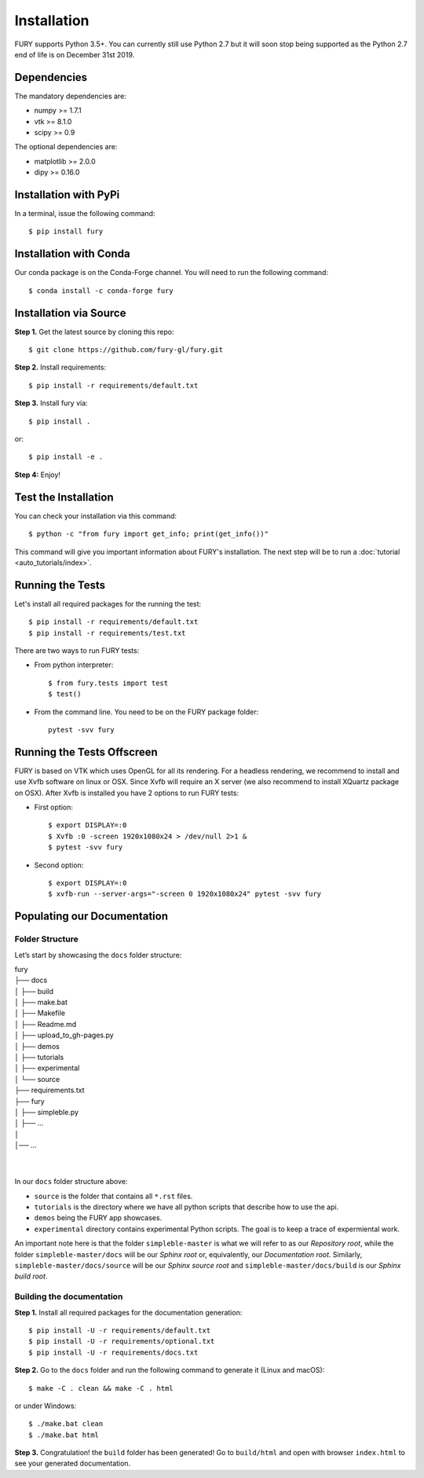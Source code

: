 ============
Installation
============

FURY supports Python 3.5+. You can currently still use Python 2.7 but it will soon stop being supported as the Python 2.7 end of life is on December 31st 2019.

Dependencies
------------

The mandatory dependencies are:

- numpy >= 1.7.1
- vtk >= 8.1.0
- scipy >= 0.9

The optional dependencies are:

- matplotlib >= 2.0.0
- dipy >= 0.16.0


Installation with PyPi
----------------------

In a terminal, issue the following command::

    $ pip install fury

Installation with Conda
-----------------------

Our conda package is on the Conda-Forge channel. You will need to run the following command::

    $ conda install -c conda-forge fury

Installation via Source
-----------------------

**Step 1.** Get the latest source by cloning this repo::

    $ git clone https://github.com/fury-gl/fury.git

**Step 2.** Install requirements::

    $ pip install -r requirements/default.txt

**Step 3.** Install fury via::

    $ pip install .

or::

    $ pip install -e .

**Step 4:** Enjoy!

Test the Installation
---------------------

You can check your installation via this command::

    $ python -c "from fury import get_info; print(get_info())"

This command will give you important information about FURY's installation. The next step will be to run a :doc:`tutorial <auto_tutorials/index>`.

Running the Tests
-----------------

Let's install all required packages for the running the test::

    $ pip install -r requirements/default.txt
    $ pip install -r requirements/test.txt

There are two ways to run FURY tests:

- From python interpreter::

    $ from fury.tests import test
    $ test()

- From the command line. You need to be on the FURY package folder::

    pytest -svv fury

Running the Tests Offscreen
---------------------------

FURY is based on VTK which uses OpenGL for all its rendering. For a headless rendering, we recommend to install and use Xvfb software on linux or OSX.
Since Xvfb will require an X server (we also recommend to install XQuartz package on OSX). After Xvfb is installed you have 2 options to run FURY tests:

- First option::

    $ export DISPLAY=:0
    $ Xvfb :0 -screen 1920x1080x24 > /dev/null 2>1 &
    $ pytest -svv fury

- Second option::

    $ export DISPLAY=:0
    $ xvfb-run --server-args="-screen 0 1920x1080x24" pytest -svv fury


Populating our Documentation
----------------------------

Folder Structure
~~~~~~~~~~~~~~~~

Let’s start by showcasing the ``docs`` folder structure:

| fury
| ├── docs
| │   ├── build
| │   ├── make.bat
| │   ├── Makefile
| │   ├── Readme.md
| │   ├── upload_to_gh-pages.py
| │   ├── demos
| │   ├── tutorials
| │   ├── experimental
| │   └── source
| ├── requirements.txt
| ├── fury
| │   ├── simpleble.py
| │   ├── ...
| │
| │── ...
|
|

In our ``docs`` folder structure above:

- ``source`` is the folder that contains all ``*.rst`` files.
- ``tutorials`` is the directory where we have all python scripts that describe how to use the api.
- ``demos`` being the FURY app showcases.
- ``experimental`` directory contains experimental Python scripts. The goal is to keep a trace of expermiental work.

An important note here is that the folder ``simpleble-master`` is what we will refer to as our `Repository root`, while the folder ``simpleble-master/docs`` will be our `Sphinx root` or, equivalently, our `Documentation root`. Similarly, ``simpleble-master/docs/source`` will be our `Sphinx source root` and ``simpleble-master/docs/build`` is our `Sphinx build root`.


Building the documentation
~~~~~~~~~~~~~~~~~~~~~~~~~~

**Step 1.** Install all required packages for the documentation generation::

    $ pip install -U -r requirements/default.txt
    $ pip install -U -r requirements/optional.txt
    $ pip install -U -r requirements/docs.txt

**Step 2.** Go to the ``docs`` folder and run the following command to generate it (Linux and macOS)::

    $ make -C . clean && make -C . html

or under Windows::

    $ ./make.bat clean
    $ ./make.bat html


**Step 3.** Congratulation! the ``build`` folder has been generated! Go to ``build/html`` and open with browser ``index.html`` to see your generated documentation.